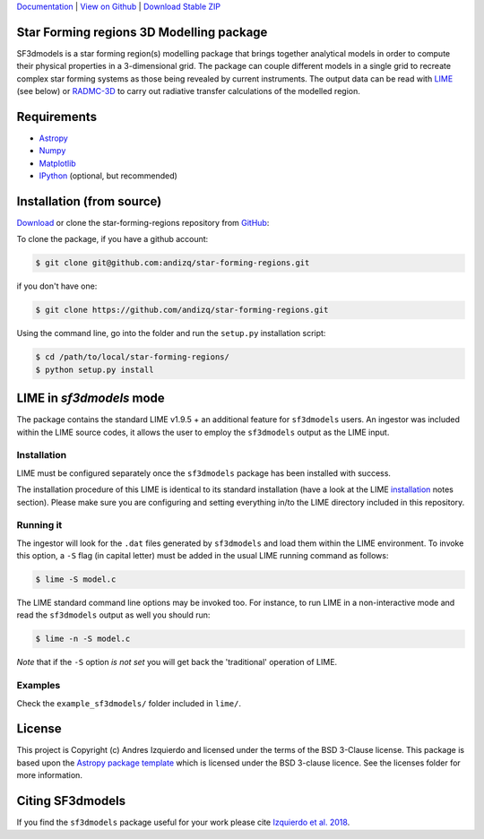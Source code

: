 `Documentation`_ | `View on Github`_ | `Download Stable ZIP`_

Star Forming regions 3D Modelling package
-----------------------------------------

.. image:: http://img.shields.io/badge/powered%20by-AstroPy-orange.svg?style=flat
    :target: http://www.astropy.org
    :alt: Powered by Astropy Badge

SF3dmodels is a star forming region(s) modelling package that brings together
analytical models in order to compute their physical properties in a 3-dimensional grid. 
The package can couple different models in a single grid to recreate complex star
forming systems as those being revealed by current instruments. 
The output data can be read with `LIME <https://lime.readthedocs.io/en/latest/>`_ (see below) 
or `RADMC-3D <http://www.ita.uni-heidelberg.de/~dullemond/software/radmc-3d/>`_ 
to carry out radiative transfer calculations of the modelled region.


Requirements
------------

* `Astropy <http://docs.astropy.org/en/stable/install.html>`__
* `Numpy <https://www.scipy.org/install.html>`_
* `Matplotlib <https://matplotlib.org/users/installing.html>`_
* `IPython <https://ipython.org/install.html>`_ (optional, but recommended)

Installation (from source)
--------------------------

`Download`_ or clone the star-forming-regions repository from `GitHub <https://github.com/andizq/star-forming-regions>`_:

To clone the package, if you have a github account:

.. code-block:: bash

   $ git clone git@github.com:andizq/star-forming-regions.git

if you don't have one:

.. code-block:: bash

   $ git clone https://github.com/andizq/star-forming-regions.git

Using the command line, go into the folder and run the ``setup.py`` installation script:

.. code-block:: bash

   $ cd /path/to/local/star-forming-regions/
   $ python setup.py install


LIME in *sf3dmodels* mode
-------------------------

The package contains the standard LIME v1.9.5 + an additional feature for ``sf3dmodels`` users. 
An ingestor was included within the LIME source codes, it allows the user to employ the ``sf3dmodels`` output as the LIME input. 

Installation
************

LIME must be configured separately once the ``sf3dmodels`` package has been installed with success. 

The installation procedure of this LIME is identical to its standard installation 
(have a look at the LIME `installation <https://github.com/andizq/lime/tree/sf3dmodels>`_ notes section). Please 
make sure you are configuring and setting everything in/to the LIME directory included in this repository.

Running it
**********

The ingestor will look for the ``.dat`` files generated by ``sf3dmodels`` and load them within the LIME environment. 
To invoke this option, a ``-S`` flag (in capital letter) must be added in the usual LIME running command as follows:

.. code-block:: bash

   $ lime -S model.c

The LIME standard command line options may be invoked too. For instance, to run LIME in a 
non-interactive mode and read the ``sf3dmodels`` output as well you should run:

.. code-block:: bash

   $ lime -n -S model.c


*Note* that if the ``-S`` option *is not set* you will get back the 'traditional' operation of LIME.

Examples
********

Check the ``example_sf3dmodels/`` folder included in ``lime/``.

License
-------

This project is Copyright (c) Andres Izquierdo and licensed under
the terms of the BSD 3-Clause license. This package is based upon
the `Astropy package template <https://github.com/astropy/package-template>`_
which is licensed under the BSD 3-clause licence. See the licenses folder for
more information.


Citing SF3dmodels
-----------------

If you find the ``sf3dmodels`` package useful for your work please cite `Izquierdo et al. 2018 <http://adsabs.harvard.edu/doi/10.1093/mnras/sty1096>`_. 


.. _Download Stable ZIP: https://github.com/andizq/star-forming-regions/archive/master.zip
.. _Download: https://github.com/andizq/star-forming-regions/archive/master.zip
.. _View on Github: https://github.com/andizq/star-forming-regions/
.. _docs: http://star-forming-regions.readthedocs.io
.. _Documentation: http://star-forming-regions.readthedocs.io

